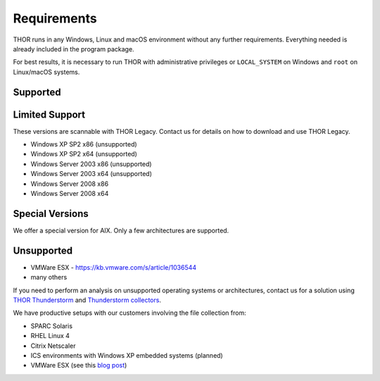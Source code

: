 .. role:: raw-html-m2r(raw)
   :format: html

Requirements
============

THOR runs in any Windows, Linux and macOS environment without any
further requirements. Everything needed is already included in the
program package.

For best results, it is necessary to run THOR with administrative
privileges or ``LOCAL_SYSTEM`` on Windows and ``root`` on Linux/macOS
systems.

Supported
---------

.. csv-table::
  :file: ../csv/supported-os.csv
  :widths: 30, 30, 40
  :delim: ;
  :header-rows: 1

Limited Support
---------------

These versions are scannable with THOR Legacy. Contact us for details on how to download and use THOR Legacy. 

* Windows XP SP2 x86 (unsupported)
* Windows XP SP2 x64 (unsupported)
* Windows Server 2003 x86 (unsupported)
* Windows Server 2003 x64 (unsupported)
* Windows Server 2008 x86
* Windows Server 2008 x64

Special Versions
----------------

We offer a special version for AIX. Only a few architectures are supported. 

Unsupported
-----------

* VMWare ESX - `https://kb.vmware.com/s/article/1036544 <https://kb.vmware.com/s/article/1036544>`__
* many others 

If you need to perform an analysis on unsupported operating systems or architectures, contact us
for a solution using `THOR Thunderstorm <https://www.nextron-systems.com/thor-thunderstorm/>`__
and `Thunderstorm collectors <https://github.com/NextronSystems/thunderstorm-collector>`__.

We have productive setups with our customers involving the file collection from: 

* SPARC Solaris 
* RHEL Linux 4
* Citrix Netscaler
* ICS environments with Windows XP embedded systems (planned)
* VMWare ESX (see this `blog post <https://www.nextron-systems.com/2021/06/07/analyze-vmware-esx-systems-with-thor-thunderstorm/>`__)
